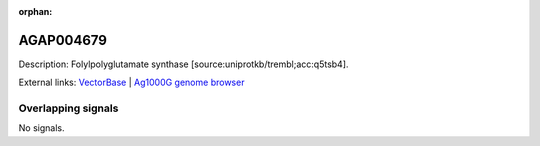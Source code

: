 :orphan:

AGAP004679
=============





Description: Folylpolyglutamate synthase [source:uniprotkb/trembl;acc:q5tsb4].

External links:
`VectorBase <https://www.vectorbase.org/Anopheles_gambiae/Gene/Summary?g=AGAP004679>`_ |
`Ag1000G genome browser <https://www.malariagen.net/apps/ag1000g/phase1-AR3/index.html?genome_region=2L:207894-210460#genomebrowser>`_

Overlapping signals
-------------------



No signals.


